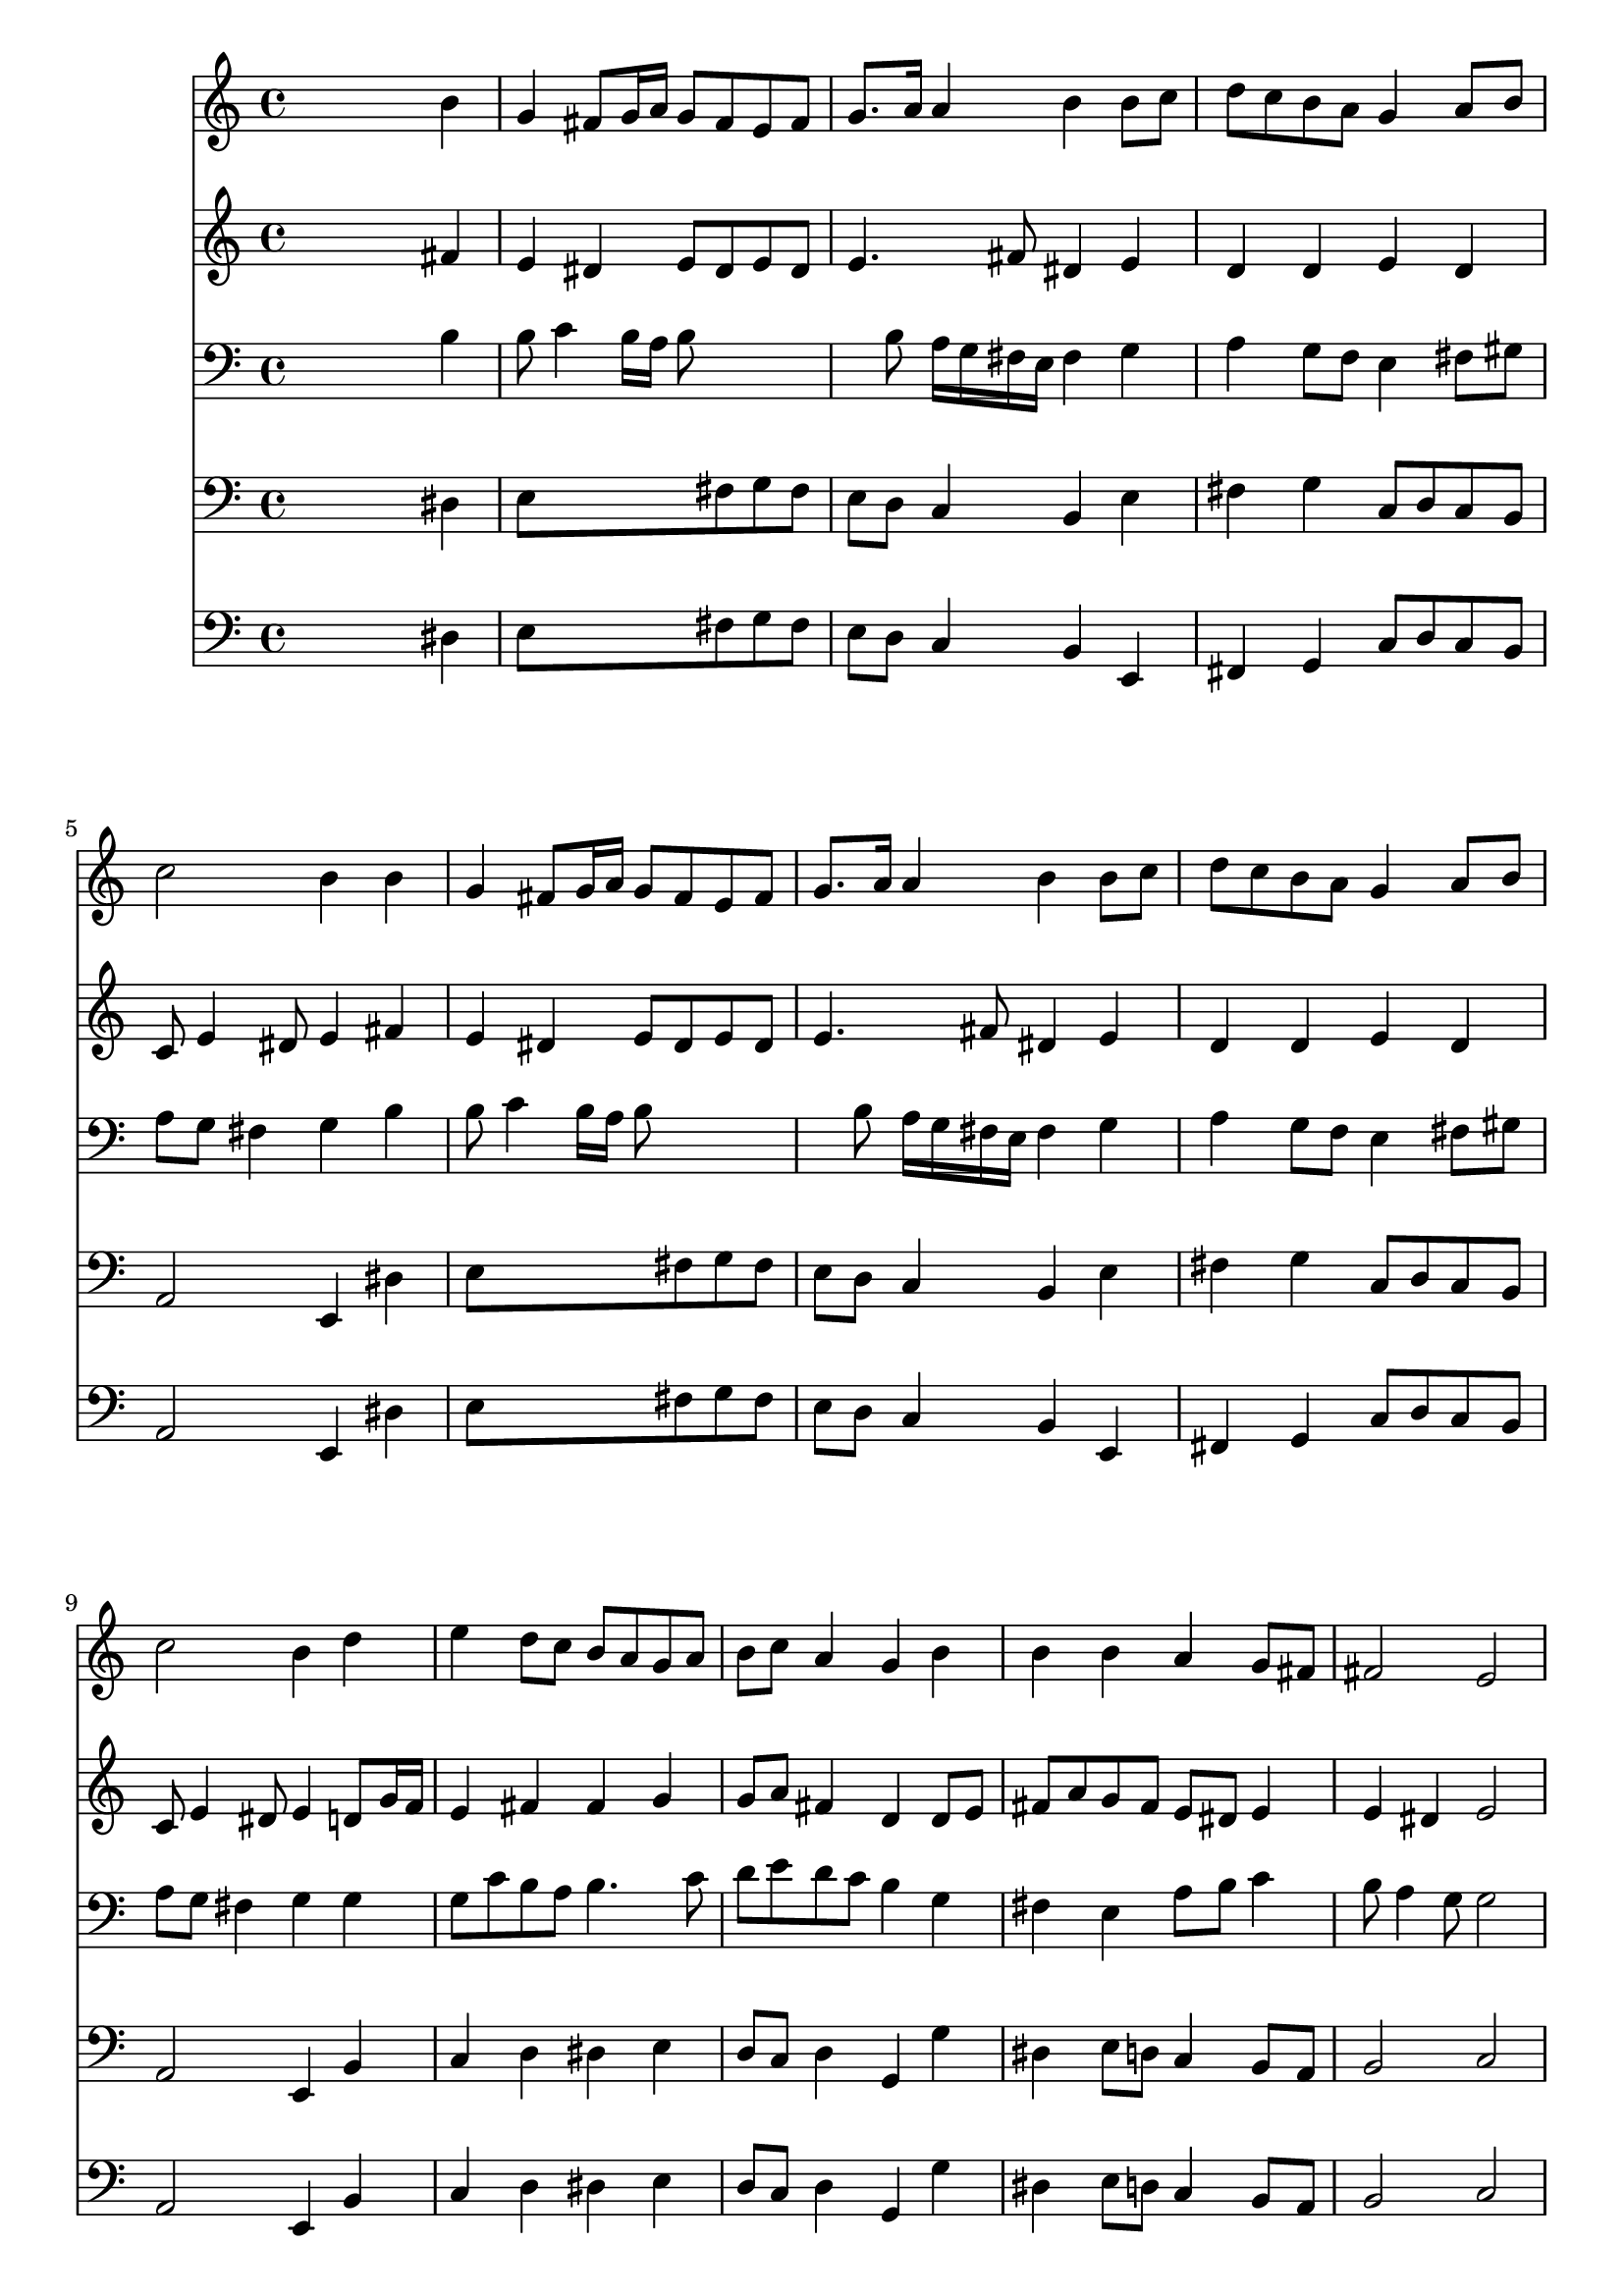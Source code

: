 % Lily was here -- automatically converted by /usr/local/lilypond/usr/bin/midi2ly from 071.mid
\version "2.10.0"


trackAchannelA =  {
  
  \time 4/4 
  

  \key e \minor
  
  \tempo 4 = 88 
  
}

trackA = <<
  \context Voice = channelA \trackAchannelA
>>


trackBchannelA = \relative c {
  
  % [SEQUENCE_TRACK_NAME] Instrument 1
  s2. b''4 |
  % 2
  g fis8 g16 a g8 fis e fis |
  % 3
  g8. a16 a4 b b8 c |
  % 4
  d c b a g4 a8 b |
  % 5
  c2 b4 b |
  % 6
  g fis8 g16 a g8 fis e fis |
  % 7
  g8. a16 a4 b b8 c |
  % 8
  d c b a g4 a8 b |
  % 9
  c2 b4 d |
  % 10
  e d8 c b a g a |
  % 11
  b c a4 g b |
  % 12
  b b a g8 fis |
  % 13
  fis2 e |
  % 14
  g4 fis e2 |
  % 15
  d4 d g g |
  % 16
  a a b c |
  % 17
  b a g8 fis e fis |
  % 18
  g4 fis e2 |
  % 19
  
}

trackB = <<
  \context Voice = channelA \trackBchannelA
>>


trackCchannelA =  {
  
  % [SEQUENCE_TRACK_NAME] Instrument 2
  
}

trackCchannelB = \relative c {
  s2. fis'4 |
  % 2
  e dis e8 dis e dis |
  % 3
  e4. fis8 dis4 e |
  % 4
  d d e d |
  % 5
  c8 e4 dis8 e4 fis |
  % 6
  e dis e8 dis e dis |
  % 7
  e4. fis8 dis4 e |
  % 8
  d d e d |
  % 9
  c8 e4 dis8 e4 d8 g16 f |
  % 10
  e4 fis fis g |
  % 11
  g8 a fis4 d d8 e |
  % 12
  fis a g fis e dis e4 |
  % 13
  e dis e2 |
  % 14
  e4. d4 cis16 b cis4 |
  % 15
  a a d c8 d |
  % 16
  e c e d e4 e |
  % 17
  e8 dis e fis e dis e4 |
  % 18
  e dis b2 |
  % 19
  
}

trackC = <<
  \context Voice = channelA \trackCchannelA
  \context Voice = channelB \trackCchannelB
>>


trackDchannelA =  {
  
  % [SEQUENCE_TRACK_NAME] Instrument 3
  
}

trackDchannelB = \relative c {
  s2. b'4 |
  % 2
  b8 c4 b16 a b8*5 b8 a16 g fis e fis4 g |
  % 4
  a g8 f e4 fis8 gis |
  % 5
  a g fis4 g b |
  % 6
  b8 c4 b16 a b8*5 b8 a16 g fis e fis4 g |
  % 8
  a g8 f e4 fis8 gis |
  % 9
  a g fis4 g g |
  % 10
  g8 c b a b4. c8 |
  % 11
  d e d c b4 g |
  % 12
  fis e a8 b c4 |
  % 13
  b8 a4 g8 g2 |
  % 14
  a4 a b a8 g |
  % 15
  fis4 fis g8 f e g |
  % 16
  c e a,4 gis a8 g |
  % 17
  fis4 e8 b' b4. c8 |
  % 18
  b4. a8 gis2 |
  % 19
  
}

trackD = <<

  \clef bass
  
  \context Voice = channelA \trackDchannelA
  \context Voice = channelB \trackDchannelB
>>


trackEchannelA =  {
  
  % [SEQUENCE_TRACK_NAME] Instrument 4
  
}

trackEchannelB = \relative c {
  s2. dis4 |
  % 2
  e8*5 fis8 g fis |
  % 3
  e d c4 b e |
  % 4
  fis g c,8 d c b |
  % 5
  a2 e4 dis' |
  % 6
  e8*5 fis8 g fis |
  % 7
  e d c4 b e |
  % 8
  fis g c,8 d c b |
  % 9
  a2 e4 b' |
  % 10
  c d dis e |
  % 11
  d8 c d4 g, g' |
  % 12
  dis e8 d c4 b8 a |
  % 13
  b2 c |
  % 14
  cis4 d g, a |
  % 15
  d d8 c b4 c8 b |
  % 16
  a g f4 e a |
  % 17
  b cis8 dis e fis g a |
  % 18
  b4 b, e2 |
  % 19
  
}

trackE = <<

  \clef bass
  
  \context Voice = channelA \trackEchannelA
  \context Voice = channelB \trackEchannelB
>>


trackFchannelA =  {
  
  % [SEQUENCE_TRACK_NAME] Instrument 5
  
}

trackFchannelB = \relative c {
  s2. dis4 |
  % 2
  e8*5 fis8 g fis |
  % 3
  e d c4 b e, |
  % 4
  fis g c8 d c b |
  % 5
  a2 e4 dis' |
  % 6
  e8*5 fis8 g fis |
  % 7
  e d c4 b e, |
  % 8
  fis g c8 d c b |
  % 9
  a2 e4 b' |
  % 10
  c d dis e |
  % 11
  d8 c d4 g, g' |
  % 12
  dis e8 d c4 b8 a |
  % 13
  b2 c |
  % 14
  cis4 d g, a |
  % 15
  d, d'8 c b4 c8 b |
  % 16
  a g f4 e a, |
  % 17
  b cis8 dis e fis g a |
  % 18
  b4 b, e2 |
  % 19
  
}

trackF = <<

  \clef bass
  
  \context Voice = channelA \trackFchannelA
  \context Voice = channelB \trackFchannelB
>>


\score {
  <<
    \context Staff=trackB \trackB
    \context Staff=trackC \trackC
    \context Staff=trackD \trackD
    \context Staff=trackE \trackE
    \context Staff=trackF \trackF
  >>
}
